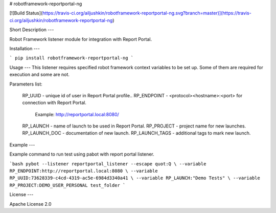 # robotframework-reportportal-ng

[![Build Status](https://travis-ci.org/ailjushkin/robotframework-reportportal-ng.svg?branch=master)](https://travis-ci.org/ailjushkin/robotframework-reportportal-ng)

Short Description
---

Robot Framework listener module for integration with Report Portal.

Installation
---

```
pip install robotframework-reportportal-ng
```

Usage
---
This listener requires specified robot framework context variables to be set up.
Some of them are required for execution and some are not.

Parameters list:

        RP_UUID - unique id of user in Report Portal profile..
        RP_ENDPOINT - <protocol><hostname>:<port> for connection with Report Portal.
                      Example: http://reportportal.local:8080/
        RP_LAUNCH - name of launch to be used in Report Portal.
        RP_PROJECT - project name for new launches.
        RP_LAUNCH_DOC - documentation of new launch.
        RP_LAUNCH_TAGS - additional tags to mark new launch.

Example
---

Example command to run test using pabot with report portal listener.

```bash
pybot --listener reportportal_listener --escape quot:Q \
--variable RP_ENDPOINT:http://reportportal.local:8080 \
--variable RP_UUID:73628339-c4cd-4319-ac5e-6984d3340a41 \
--variable RP_LAUNCH:"Demo Tests" \
--variable RP_PROJECT:DEMO_USER_PERSONAL test_folder
```

License
---

Apache License 2.0



